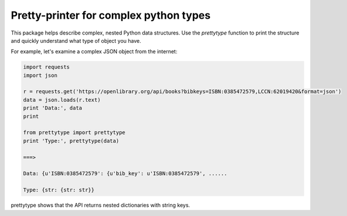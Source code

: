 Pretty-printer for complex python types
=======================================

This package helps describe complex, nested Python data structures. Use the
`prettytype` function to print the structure and quickly understand what type of
object you have.

For example, let's examine a complex JSON object from the internet:

.. code:: python

    import requests
    import json

    r = requests.get('https://openlibrary.org/api/books?bibkeys=ISBN:0385472579,LCCN:62019420&format=json')
    data = json.loads(r.text)
    print 'Data:', data
    print

    from prettytype import prettytype
    print 'Type:', prettytype(data)

    ===>

    Data: {u'ISBN:0385472579': {u'bib_key': u'ISBN:0385472579', ......

    Type: {str: {str: str}}

prettytype shows that the API returns nested dictionaries with string keys.


